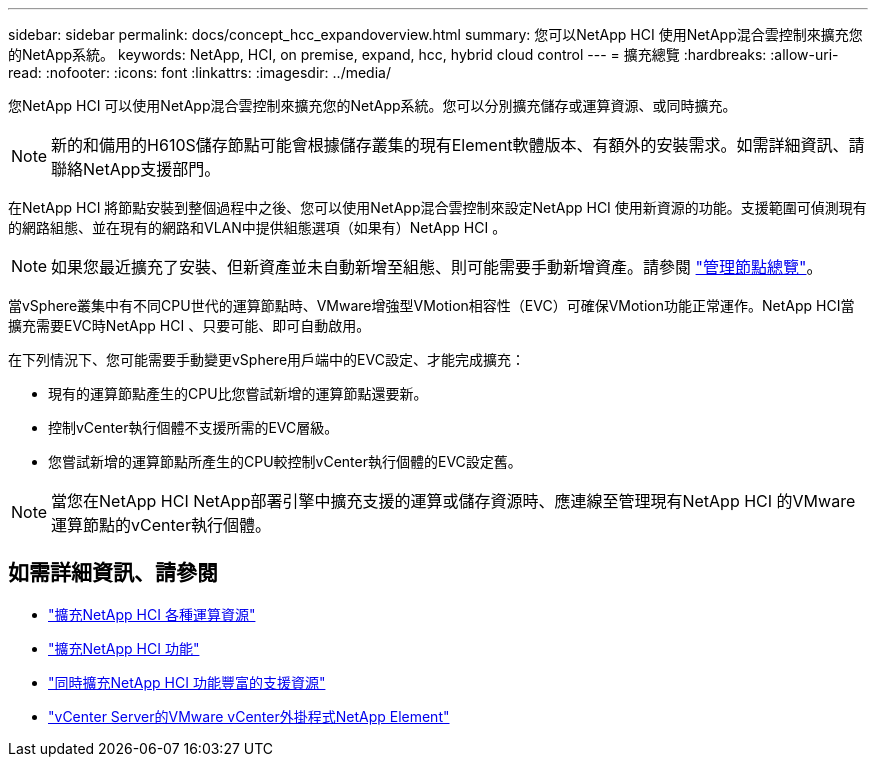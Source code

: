 ---
sidebar: sidebar 
permalink: docs/concept_hcc_expandoverview.html 
summary: 您可以NetApp HCI 使用NetApp混合雲控制來擴充您的NetApp系統。 
keywords: NetApp, HCI, on premise, expand, hcc, hybrid cloud control 
---
= 擴充總覽
:hardbreaks:
:allow-uri-read: 
:nofooter: 
:icons: font
:linkattrs: 
:imagesdir: ../media/


[role="lead"]
您NetApp HCI 可以使用NetApp混合雲控制來擴充您的NetApp系統。您可以分別擴充儲存或運算資源、或同時擴充。


NOTE: 新的和備用的H610S儲存節點可能會根據儲存叢集的現有Element軟體版本、有額外的安裝需求。如需詳細資訊、請聯絡NetApp支援部門。

在NetApp HCI 將節點安裝到整個過程中之後、您可以使用NetApp混合雲控制來設定NetApp HCI 使用新資源的功能。支援範圍可偵測現有的網路組態、並在現有的網路和VLAN中提供組態選項（如果有）NetApp HCI 。


NOTE: 如果您最近擴充了安裝、但新資產並未自動新增至組態、則可能需要手動新增資產。請參閱 link:task_mnode_work_overview.html["管理節點總覽"]。

當vSphere叢集中有不同CPU世代的運算節點時、VMware增強型VMotion相容性（EVC）可確保VMotion功能正常運作。NetApp HCI當擴充需要EVC時NetApp HCI 、只要可能、即可自動啟用。

在下列情況下、您可能需要手動變更vSphere用戶端中的EVC設定、才能完成擴充：

* 現有的運算節點產生的CPU比您嘗試新增的運算節點還要新。
* 控制vCenter執行個體不支援所需的EVC層級。
* 您嘗試新增的運算節點所產生的CPU較控制vCenter執行個體的EVC設定舊。



NOTE: 當您在NetApp HCI NetApp部署引擎中擴充支援的運算或儲存資源時、應連線至管理現有NetApp HCI 的VMware運算節點的vCenter執行個體。



== 如需詳細資訊、請參閱

* link:task_hcc_expand_compute.html["擴充NetApp HCI 各種運算資源"]
* link:task_hcc_expand_storage.html["擴充NetApp HCI 功能"]
* link:task_hcc_expand_compute_and_storage.html["同時擴充NetApp HCI 功能豐富的支援資源"]
* https://docs.netapp.com/us-en/vcp/index.html["vCenter Server的VMware vCenter外掛程式NetApp Element"^]

